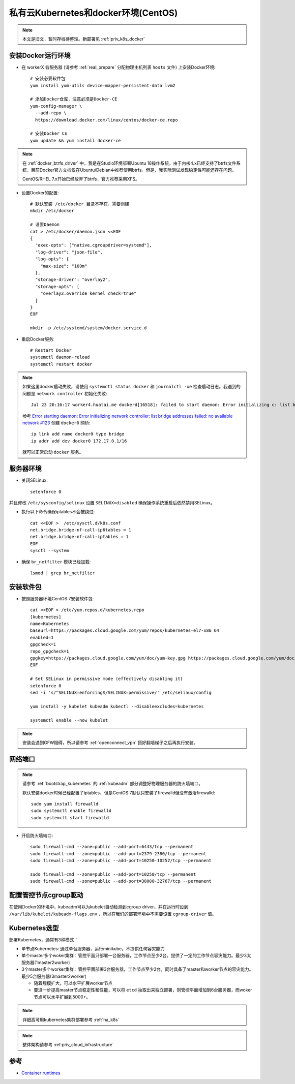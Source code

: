 .. _priv_k8s_docker_centos:

======================================
私有云Kubernetes和docker环境(CentOS)
======================================

.. note::

   本文是旧文，暂时存档待整理。新部署见 :ref:`priv_k8s_docker`

安装Docker运行环境
====================

- 在 workerX 各服务器 (请参考 :ref:`real_prepare` 分配物理主机列表 ``hosts`` 文件) 上安装Docker环境::

   # 安装必要软件包
   yum install yum-utils device-mapper-persistent-data lvm2

   # 添加Docker仓库，注意必须是Docker-CE
   yum-config-manager \
     --add-repo \
     https://download.docker.com/linux/centos/docker-ce.repo

   # 安装Docker CE
   yum update && yum install docker-ce

.. note::

   在 :ref:`docker_btrfs_driver` 中，我是在Studio环境部署Ubuntu 18操作系统，由于内核4.x已经支持了btrfs文件系统，目前Docker官方文档仅在Ubuntu/Debian中推荐使用btrfs。但是，我实际测试发现稳定性可能还存在问题。

   CentOS/RHEL 7.x开始已经放弃了btrfs，官方推荐采用XFS。

- 设置Docker的配置::

   # 默认安装 /etc/docker 目录不存在，需要创建
   mkdir /etc/docker

   # 设置Daemon
   cat > /etc/docker/daemon.json <<EOF
   {
     "exec-opts": ["native.cgroupdriver=systemd"],
     "log-driver": "json-file",
     "log-opts": {
       "max-size": "100m"
     },
     "storage-driver": "overlay2",
     "storage-opts": [
       "overlay2.override_kernel_check=true"
     ]
   }
   EOF

   mkdir -p /etc/systemd/system/docker.service.d

- 重启Docker服务::

   # Restart Docker
   systemctl daemon-reload
   systemctl restart docker

.. note::

   如果这里docker启动失败，请使用 ``systemctl status docker`` 和 ``journalctl -xe`` 检查启动日志。我遇到的问题是 ``network controller`` 初始化失败::

      Jul 23 20:16:17 worker4.huatai.me dockerd[16518]: failed to start daemon: Error initializing c: list bridge addresses failed: PredefinedLocalScopeDefaultNetworks List: [172.17.0.0/16 172.18.0.0/16 172.19.0.0/16 172.20.0.0/1]

   参考 `Error starting daemon: Error initializing network controller: list bridge addresses failed: no available network #123 <https://github.com/docker/for-linux/issues/123#issuecomment-346546953>`_ 创建 ``docker0`` 网桥::

      ip link add name docker0 type bridge
      ip addr add dev docker0 172.17.0.1/16
   
   就可以正常启动 ``docker`` 服务。

服务器环境
===========

- 关闭SELinux::

   setenforce 0

并且修改 ``/etc/sysconfig/selinux`` 设置 ``SELINUX=disabled`` 确保操作系统重启后依然禁用SELinux。

- 执行以下命令确保iptables不会被绕过::

   cat <<EOF >  /etc/sysctl.d/k8s.conf
   net.bridge.bridge-nf-call-ip6tables = 1
   net.bridge.bridge-nf-call-iptables = 1
   EOF
   sysctl --system

- 确保 ``br_netfilter`` 模块已经加载::

   lsmod | grep br_netfilter

安装软件包
==============

- 按照服务器环境CentOS 7安装软件包::

   cat <<EOF > /etc/yum.repos.d/kubernetes.repo
   [kubernetes]
   name=Kubernetes
   baseurl=https://packages.cloud.google.com/yum/repos/kubernetes-el7-x86_64
   enabled=1
   gpgcheck=1
   repo_gpgcheck=1
   gpgkey=https://packages.cloud.google.com/yum/doc/yum-key.gpg https://packages.cloud.google.com/yum/doc/rpm-package-key.gpg
   EOF
   
   # Set SELinux in permissive mode (effectively disabling it)
   setenforce 0
   sed -i 's/^SELINUX=enforcing$/SELINUX=permissive/' /etc/selinux/config
   
   yum install -y kubelet kubeadm kubectl --disableexcludes=kubernetes
   
   systemctl enable --now kubelet


.. note::

   安装会遇到GFW阻碍，所以请参考 :ref:`openconnect_vpn` 搭好翻墙梯子之后再执行安装。

网络端口
===========

.. note::

   请参考 :ref:`bootstrap_kubernetes`  的 :ref:`kubeadm` 部分调整好物理服务器的防火墙端口。

   默认安装docker时候已经配置了iptables，但是CentOS 7默认只安装了firewalld但没有激活firewalld::

      sudo yum install firewalld
      sudo systemctl enable firewalld
      sudo systemctl start firewalld

- 开启防火墙端口::

   sudo firewall-cmd --zone=public --add-port=6443/tcp --permanent
   sudo firewall-cmd --zone=public --add-port=2379-2380/tcp --permanent
   sudo firewall-cmd --zone=public --add-port=10250-10252/tcp --permanent

   sudo firewall-cmd --zone=public --add-port=10250/tcp --permanent
   sudo firewall-cmd --zone=public --add-port=30000-32767/tcp --permanent


配置管控节点cgroup驱动
=======================

在使用Docker的环境中，kubeadm可以为kubelet自动检测到cgroup driver，并在运行时设到 ``/var/lib/kubelet/kubeadm-flags.env`` ，所以在我们的部署环境中不需要设置 ``cgroup-driver`` 值。

Kubernetes选型
==============

部署Kubernetes，通常有3种模式：

- 单节点Kubernetes: 通过单台服务器，运行minikube，不提供任何容灾能力

- 单个master多个woker集群：管控平面只部署一台服务器，工作节点至少2台，提供了一定的工作节点容灾能力。最少3太服务器(1master2worker)


- 3个master多个worker集群：管控平面部署3台服务器，工作节点至少2台，同时具备了master和worker节点的容灾能力。最少5台服务器(3master2worker)

  - 随着规模扩大，可以水平扩展worker节点
  - 要进一步提高master节点稳定性和性能，可以将 ``etcd`` 抽取出来独立部署，则管控平面增加到6台服务器，而woker节点可以水平扩展到5000+。

.. figure:: ../../_static/kubernetes/kubeadm-ha-topology-stacked-etcd.svg

.. figure:: ../../_static/kubernetes/kubeadm-ha-topology-external-etcd.svg
    
.. note::

   详细高可用kubernetes集群部署参考 :ref:`ha_k8s`

.. note::

   整体架构请参考 :ref:priv_cloud_infrastructure`

参考
=======

- `Container runtimes <https://kubernetes.io/docs/setup/production-environment/container-runtimes/>`_
